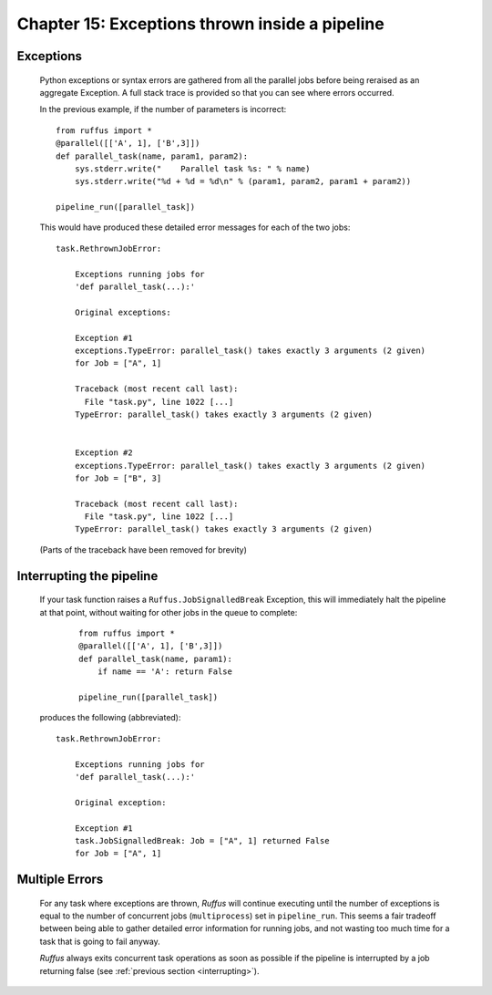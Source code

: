 .. _manual_15th_chapter:
.. |task| replace:: **task**
.. _task: ../../glossary.html#term-task
.. |job| replace:: **job**
.. _job: ../../glossary.html#term-job
.. |decorator| replace:: **decorator**
.. _decorator: ../../glossary.html#term-decorator
.. |pipeline_run| replace:: **pipeline_run**
.. _pipeline_run: ../../pipeline_functions.html#pipeline_run

###################################################################################
Chapter 15: Exceptions thrown inside a pipeline
###################################################################################

    .. hlist::

        * :ref:`Manual overview <manual>` 

    
.. index:: 
    single: Exceptions; Manual
    
.. _manual.exceptions:

=====================
Exceptions
=====================
    Python exceptions or syntax errors are gathered from all the parallel jobs before
    being reraised as an aggregate Exception. A full stack trace is provided so that you can
    see where errors occurred.
    
    In the previous example, if the number of parameters is incorrect::
    
        from ruffus import *
        @parallel([['A', 1], ['B',3]])
        def parallel_task(name, param1, param2):
            sys.stderr.write("    Parallel task %s: " % name)
            sys.stderr.write("%d + %d = %d\n" % (param1, param2, param1 + param2))
        
        pipeline_run([parallel_task])
    
        
    .. ???

    This would have produced these detailed error messages for each of the two jobs::
    
        task.RethrownJobError:
        
            Exceptions running jobs for
            'def parallel_task(...):'
        
            Original exceptions:
        
            Exception #1
            exceptions.TypeError: parallel_task() takes exactly 3 arguments (2 given)
            for Job = ["A", 1]
        
            Traceback (most recent call last):
              File "task.py", line 1022 [...]
            TypeError: parallel_task() takes exactly 3 arguments (2 given)
        
        
            Exception #2
            exceptions.TypeError: parallel_task() takes exactly 3 arguments (2 given)
            for Job = ["B", 3]
        
            Traceback (most recent call last):
              File "task.py", line 1022 [...]
            TypeError: parallel_task() takes exactly 3 arguments (2 given)
    
        
    .. ???

    (Parts of the traceback have been removed for brevity)

.. index:: signalling, interrupts, break

.. ???

    
.. _interrupting:

=================================
Interrupting the pipeline
=================================

    If your task function raises a ``Ruffus.JobSignalledBreak`` Exception, this will immediately
    halt the pipeline at that point, without waiting for other jobs in the queue to complete:
    
        ::
        
            from ruffus import *
            @parallel([['A', 1], ['B',3]])
            def parallel_task(name, param1):
                if name == 'A': return False
            
            pipeline_run([parallel_task])
        
            

    produces the following (abbreviated)::
    
        task.RethrownJobError:
        
            Exceptions running jobs for
            'def parallel_task(...):'
        
            Original exception:
        
            Exception #1
            task.JobSignalledBreak: Job = ["A", 1] returned False
            for Job = ["A", 1]
        
.. ???

    
=====================
Multiple Errors
=====================
    For any task where exceptions are thrown, *Ruffus* will continue executing until
    the number of exceptions is equal to the number of concurrent jobs (``multiprocess``) set in
    ``pipeline_run``. This seems a fair tradeoff between being able to gather detailed
    error information for running jobs, and not wasting too much time for a task
    that is going to fail anyway.
    
    *Ruffus* always exits concurrent task operations as soon as possible if the
    pipeline is interrupted by a job returning false (see :ref:`previous section <interrupting>`).

